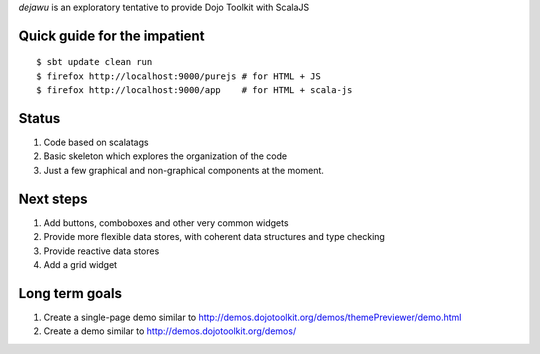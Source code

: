 *dejawu* is an exploratory tentative to provide Dojo Toolkit with ScalaJS


Quick guide for the impatient
=============================

::

    $ sbt update clean run
    $ firefox http://localhost:9000/purejs # for HTML + JS
    $ firefox http://localhost:9000/app    # for HTML + scala-js


Status
======

1. Code based on scalatags
2. Basic skeleton which explores the organization of the code
3. Just a few graphical and non-graphical components at the moment.

Next steps
==========

1. Add buttons, comboboxes and other very common widgets
2. Provide more flexible data stores, with coherent data structures and type checking
3. Provide reactive data stores
4. Add a grid widget

Long term goals
===============

1. Create a single-page demo similar to http://demos.dojotoolkit.org/demos/themePreviewer/demo.html
2. Create a demo similar to http://demos.dojotoolkit.org/demos/
